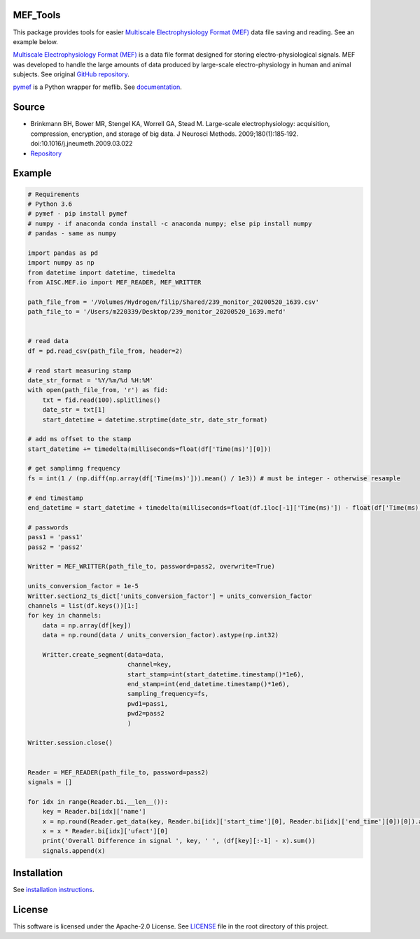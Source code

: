 MEF_Tools
"""""""""

This package provides tools for easier `Multiscale Electrophysiology Format (MEF) <https://doi.org/10.1016%2Fj.jneumeth.2009.03.022>`_ data file saving and reading. See an example below. 

`Multiscale Electrophysiology Format (MEF) <https://doi.org/10.1016%2Fj.jneumeth.2009.03.022>`_ is a data file format designed for storing electro-physiological signals. MEF was developed to handle the large amounts of data produced by large-scale electro-physiology in human and animal subjects. See original `GitHub repository <https://github.com/msel-source/meflib>`_.

`pymef <https://github.com/msel-source/meflib>`_ is a Python wrapper for meflib. See `documentation <https://pymef.readthedocs.io/en/latest/>`_.


Source
"""""""""

* Brinkmann BH, Bower MR, Stengel KA, Worrell GA, Stead M. Large-scale electrophysiology: acquisition, compression, encryption, and storage of big data. J Neurosci Methods. 2009;180(1):185‐192. doi:10.1016/j.jneumeth.2009.03.022

* `Repository <https://github.com/msel-source/meflib>`_

Example
"""""""""


.. code-block:: python

    # Requirements
    # Python 3.6
    # pymef - pip install pymef
    # numpy - if anaconda conda install -c anaconda numpy; else pip install numpy
    # pandas - same as numpy
    
    import pandas as pd
    import numpy as np
    from datetime import datetime, timedelta
    from AISC.MEF.io import MEF_READER, MEF_WRITTER
    
    path_file_from = '/Volumes/Hydrogen/filip/Shared/239_monitor_20200520_1639.csv'
    path_file_to = '/Users/m220339/Desktop/239_monitor_20200520_1639.mefd'
    
    
    # read data
    df = pd.read_csv(path_file_from, header=2)
    
    # read start measuring stamp
    date_str_format = '%Y/%m/%d %H:%M'
    with open(path_file_from, 'r') as fid:
        txt = fid.read(100).splitlines()
        date_str = txt[1]
        start_datetime = datetime.strptime(date_str, date_str_format)
    
    # add ms offset to the stamp
    start_datetime += timedelta(milliseconds=float(df['Time(ms)'][0]))
    
    # get samplimng frequency
    fs = int(1 / (np.diff(np.array(df['Time(ms)'])).mean() / 1e3)) # must be integer - otherwise resample
    
    # end timestamp
    end_datetime = start_datetime + timedelta(milliseconds=float(df.iloc[-1]['Time(ms)']) - float(df['Time(ms)'][0]))
    
    # passwords
    pass1 = 'pass1'
    pass2 = 'pass2'
    
    Writter = MEF_WRITTER(path_file_to, password=pass2, overwrite=True)
    
    units_conversion_factor = 1e-5
    Writter.section2_ts_dict['units_conversion_factor'] = units_conversion_factor
    channels = list(df.keys())[1:]
    for key in channels:
        data = np.array(df[key])
        data = np.round(data / units_conversion_factor).astype(np.int32)
    
        Writter.create_segment(data=data,
                               channel=key,
                               start_stamp=int(start_datetime.timestamp()*1e6),
                               end_stamp=int(end_datetime.timestamp()*1e6),
                               sampling_frequency=fs,
                               pwd1=pass1,
                               pwd2=pass2
                               )
    
    Writter.session.close()
    
    
    Reader = MEF_READER(path_file_to, password=pass2)
    signals = []
    
    for idx in range(Reader.bi.__len__()):
        key = Reader.bi[idx]['name']
        x = np.round(Reader.get_data(key, Reader.bi[idx]['start_time'][0], Reader.bi[idx]['end_time'][0])[0]).astype(np.int32)
        x = x * Reader.bi[idx]['ufact'][0]
        print('Overall Difference in signal ', key, ' ', (df[key][:-1] - x).sum())
        signals.append(x)
    

Installation
"""""""""""""""

See `installation instructions <https://github.com/xmival00/MEF_Tools/blob/master/INSTALL.md>`_.


License
"""""""""

This software is licensed under the Apache-2.0 License. See `LICENSE <https://github.com/xmival00/MEF_Tools/blob/master/LICENSE>`_ file in the root directory of this project.



